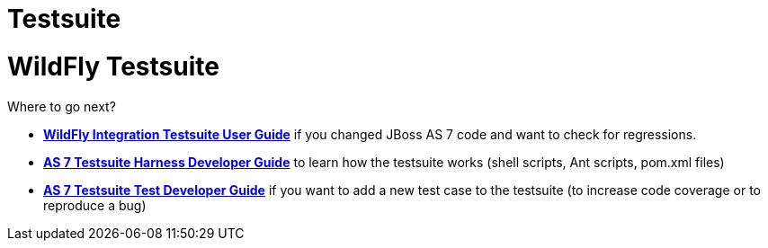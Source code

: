 Testsuite
=========

= WildFly Testsuite

Where to go next?


* *link:WildFly_Integration_Testsuite_User_Guide.html[WildFly
Integration Testsuite User Guide]* if you changed JBoss AS 7 code and
want to check for regressions.
* *link:#src-557183[AS 7 Testsuite Harness Developer Guide]* to learn
how the testsuite works (shell scripts, Ant scripts, pom.xml files)
* *link:#src-557183[AS 7 Testsuite Test Developer Guide]* if you want to
add a new test case to the testsuite (to increase code coverage or to
reproduce a bug)
